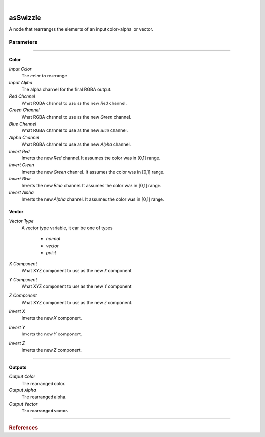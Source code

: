 .. _label_as_swizzle:

.. fix_img_align::

|
 
.. image:: /_images/icons/asSwizzle.png
   :width: 128px
   :align: left
   :height: 128px
   :alt: Swizzle Icon

asSwizzle
*********

A node that rearranges the elements of an input color+alpha, or vector.

Parameters
----------

.. bogus directive to silence warnings::

-----

Color
^^^^^

*Input Color*
    The color to rearrange.

*Input Alpha*
    The alpha channel for the final RGBA output.

*Red Channel*
    What RGBA channel to use as the new *Red* channel.

*Green Channel*
    What RGBA channel to use as the new *Green* channel.

*Blue Channel*
    What RGBA channel to use as the new *Blue* channel.

*Alpha Channel*
    What RGBA channel to use as the new *Alpha* channel.

*Invert Red*
    Inverts the new *Red* channel. It assumes the color was in [0,1] range.

*Invert Green*
    Inverts the new *Green* channel. It assumes the color was in [0,1] range.

*Invert Blue*
    Inverts the new *Blue* channel. It assumes the color was in [0,1] range.

*Invert Alpha*
    Inverts the new *Alpha* channel. It assumes the color was in [0,1] range.

Vector
^^^^^^

*Vector Type*
    A vector type variable, it can be one of types

        * *normal*
        * *vector*
        * *point*

*X Component*
    What XYZ component to use as the new *X* component.

*Y Component*
    What XYZ component to use as the new *Y* component.

*Z Component*
    What XYZ component to use as the new *Z* component. 

*Invert X*
    Inverts the new *X* component.

*Invert Y*
    Inverts the new *Y* component.

*Invert Z*
    Inverts the new *Z* component.

-----

Outputs
^^^^^^^

*Output Color*
    The rearranged color.

*Output Alpha*
    The rearranged alpha.

*Output Vector*
    The rearranged vector.

-----

.. rubric:: References

.. bibliography:: /bibtex/references.bib
    :filter: docname in docnames

